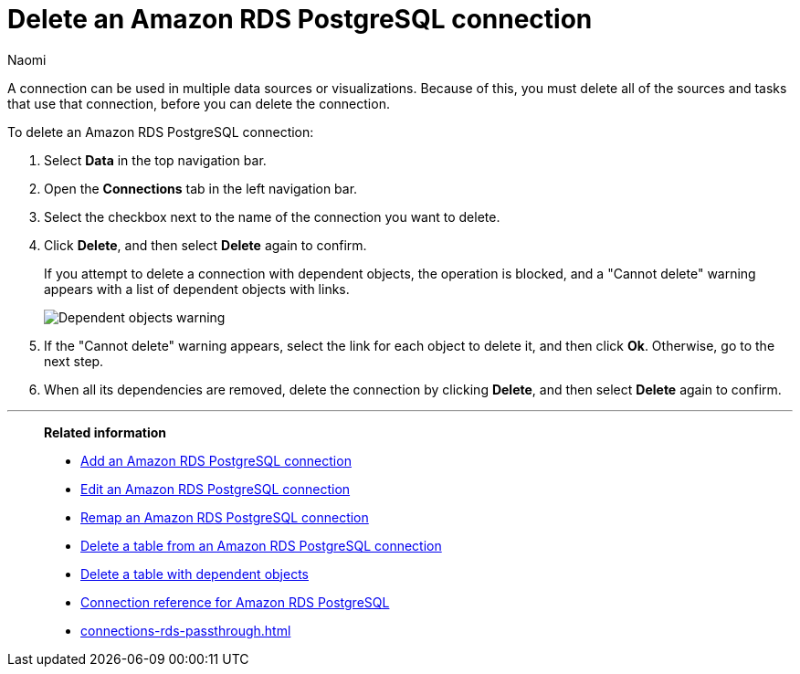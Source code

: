 = Delete an {connection} connection
:last_updated: 12/09/2022
:author: Naomi
:linkattrs:
:experimental:
:page-layout: default-cloud
:page-aliases:
:connection: Amazon RDS PostgreSQL
:description: Learn how to delete an Amazon Aurora PostgreSQL connection.

A connection can be used in multiple data sources or visualizations.
Because of this, you must delete all of the sources and tasks that use that connection, before you can delete the connection.

To delete an {connection} connection:

. Select *Data* in the top navigation bar.
. Open the *Connections* tab in the left navigation bar.
. Select the checkbox next to the name of the connection you want to delete.
. Click *Delete*, and then select *Delete* again to confirm.
+
If you attempt to delete a connection with dependent objects, the operation is blocked, and a "Cannot delete" warning appears with a list of dependent objects with links.
+
image::connection-delete-warning.png[Dependent objects warning]

. If the "Cannot delete" warning appears, select the link for each object to delete it, and then click *Ok*.
Otherwise, go to the next step.
. When all its dependencies are removed, delete the connection by clicking *Delete*, and then select *Delete* again to confirm.

'''
> **Related information**
>
> * xref:connections-rds-add.adoc[Add an {connection} connection]
> * xref:connections-rds-edit.adoc[Edit an {connection} connection]
> * xref:connections-rds-remap.adoc[Remap an {connection} connection]
> * xref:connections-rds-delete-table.adoc[Delete a table from an {connection} connection]
> * xref:connections-rds-delete-table-dependencies.adoc[Delete a table with dependent objects]
> * xref:connections-rds-reference.adoc[Connection reference for {connection}]
> * xref:connections-rds-passthrough.adoc[]